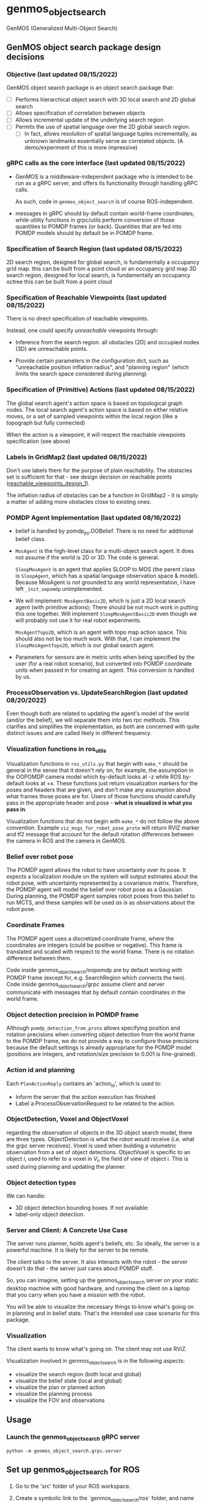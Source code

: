 * genmos_object_search

GenMOS (Generalized Multi-Object Search)

** GenMOS object search package design decisions
   <<design_decisions>>
*** Objective (last updated 08/15/2022)
    GenMOS object search package is an object search package that:

     - [ ] Performs hierarchical object search with 3D local search and 2D global search
     - [ ] Allows specification of correlation between objects
     - [ ] Allows incremental update of the underlying search region
     - [ ] Permits the use of spatial language over the 2D global search region.
       - [ ] In fact, allows resolution of spatial language tuples incrementally,
             as unknown landmarks essentially serve as correlated objects.
             (A demo/experiment of this is more impressive)

*** gRPC calls as the core interface (last updated 08/15/2022)
    - GenMOS is a middleware-independent package who
      is intended to be run as a gRPC server, and offers its functionality
      through handling gRPC calls.

      As such, code in ~genmos_object_search~ is of course ROS-independent.

    - messages in gRPC should by default contain world-frame coordinates,
      while utility functions in grpc/utils perform conversion of those
      quantities to POMDP frames (or back). Quantities that are fed into
      POMDP models should by default be in POMDP frame.

*** Specification of Search Region (last updated 08/15/2022)
    2D search region, designed for global search, is fundamentally a occupancy grid map.
        this can be built from a point cloud or an occupancy grid map
    3D search region, designed for local search, is fundamentally an occupancy octree
        this can be built from a point cloud

*** Specification of Reachable Viewpoints (last updated 08/15/2022)
    There is no direct specification of reachable viewpoints.

    Instead, one could specify /unreachable/ viewpoints through:

    - Inference from the search region. all obstacles (2D) and occupied nodes (3D)
       are unreachable points.  <<reachable_viewpoints_design_1>>

    - Provide certain parameters in the configuration dict, such as "unreachable
      position inflation radius", and "planning region" (which limits the search
      space considered during planning)

*** Specification of (Primitive) Actions (last updated 08/15/2022)
    The global search agent's action space is based on topological graph nodes.
    The local search agent's action space is based on either relative moves,
       or a set of sampled viewpoints within the local region (like a topograph but fully connected)

    When the action is a viewpoint, it will respect the reachable viewpoints
    specification (see above)

*** Labels in GridMap2 (last updated 08/15/2022)
     Don't use labels there for the purpose of plain reachability. The
     obstacles set is sufficient for that - see design decision on reachable points
     ([[reachable_viewpoints_design_1]]).

     The inflation radius of obstacles can be a function in GridMap2 - it is
     simply a matter of adding more obstacles close to existing ones.

*** POMDP Agent Implementation (last updated 08/16/2022)
    - belief is handled by pomdp_py.OOBelief. There is no
      need for additional belief class.

    - ~MosAgent~ is the high-level class for a multi-object search agent.
      It does not assume if the world is 2D or 3D. The code is general.

      ~SloopMosAgent~ is an agent that applies SLOOP to MOS (the parent class is
      ~SloopAgent~, which has a spatial language observation space & model).
      Because MosAgent is not grounded to any world representation, I have left
      ~_init_oopomdp~ unimplemented.

    - We will implement: ~MosAgentBasic2D~, which is just a 2D local
      search agent (with primitive actions); There should be not
      much work in putting this one together. Will implement ~SloopMosAgentBasic2D~
      even though we will probably not use it for real robot experiments.

      ~MosAgentTopo2D~, which is an agent with topo map action space.
      This should also not be too much work. With that, I can implement
      the ~SloopMosAgentTopo2D~, which is our global search agent.

    - Parameters for sensors are in metric units when being specified
      by the user (for a real robot scenario), but converted into POMDP
      coordinate units when passed in for creating an agent. This conversion
      is handled by us.


*** ProcessObservation vs. UpdateSearchRegion (last updated 08/20/2022)
    Even though both are related to updating the agent's model of
    the world (and/or the belief), we will separate them into two
    rpc methods. This clarifies and simplifies the implementation,
    as both are concerned with quite distinct issues and are called
    likely in different frequency.
*** Visualization functions in ros_utils
    Visualization functions in ~ros_utils.py~ that begin with ~make_*~ should be
    general in the sense that it doesn't rely on, for example, the assumption in
    the OOPOMDP camera model which by-default looks at -z while ROS by-default
    looks at +x.  These functions just return visualization markers for the
    poses and headers that are given, and don't make any assumption about what
    frames those poses are for. Users of those functions should carefully pass
    in the appropriate header and pose - *what is visualized is what you pass in*.

    Visualization functions that do not begin with ~make_*~ do not follow the
    above convention. Example ~viz_msgs_for_robot_pose_proto~ will return RVIZ
    marker and tf2 message that account for the default rotation differences
    between the camera in ROS and the camera in GenMOS.
*** Belief over robot pose
    The POMDP agent allows the robot to have uncertainty over its pose.
    It expects a localization module on the system will output estimates
    about the robot pose, with uncertainty represented by a covariance
    matrix. Therefore, the POMDP agent will model the belief over robot
    pose as a Gaussian. During planning, the POMDP agent samples robot
    poses from this belief to run MCTS, and these samples will be used
    /as is/ as observations about the robot pose.

*** Coordinate Frames
    The POMDP agent uses a discretized coordinate frame, where
    the coordinates are integers (could be positive or negative).
    This frame is translated and scaled with respect to the world
    frame. There is no rotation difference between them.

    Code inside genmos_object_search/oopomdp are by default working with
    POMDP frame (except for, e.g. SearchRegion which connects the two).
    Code inside genmos_object_search/grpc assume client and server communicate
    with messages that by default contain coordinates in the world frame.
*** Object detection precision in POMDP frame
    Although ~pomdp_detection_from_proto~ allows specifying position
    and rotation precisions when converting object detection from
    the world frame to the POMDP frame, we do not provide a way
    to configure those precisions because the default settings
    is already appropriate for the POMDP model (positions are
    integers, and rotation/size precision to 0.001 is fine-grained).
*** Action id and planning
    Each ~PlanActionReply~ contains an 'action_id', which is used to:
    - Inform the server that the action execution has finished
    - Label a ProcessObservationRequest to be related to the action.
*** ObjectDetection, Voxel and ObjectVoxel
    regarding the observation of objects in the 3D object search model,
    there are three types. ObjectDetection is what the robot would
    receive (i.e. what the grpc server receives). Voxel is used when
    building a volumetric observation from a set of object detections.
    ObjectVoxel is specific to an object $i$, used to refer to a voxel
    in $V_i$, the field of view of object i. This is used during planning
    and updating the planner.
*** Object detection types
    We can handle:
    - 3D object detection bounding boxes. If not available:
    - label-only object detection.

*** Server and Client: A Concrete Use Case
    The server runs planner, holds agent's beliefs, etc.
    So ideally, the server is a powerful machine. It is
    likely for the server to be remote.

    The client talks to the server. It also interacts
    with the robot - the server doesn't do that - the
    server just cares about POMDP stuff.

    So, you can imagine, setting up the genmos_object_search
    server on your static desktop machine with good hardware,
    and running the client on a laptop that you carry when
    you have a mission with the robot.

    You will be able to visualize the necessary things to
    know what's going on in planning and in belief state.
    That's the intended use case scenario for this package.
*** Visualization
    <<slp-visualization>>
    The client wants to know what's going on. The client may
    not use RViZ.

    Visualization involved in genmos_object_search is in
    the following aspects:
    - visualize the search region (both local and global)
    - visualize the belief state (local and global)
    - visualize the plan or planned action
    - visualize the planning process
    - visualize the FOV and observations


** Usage

*** Launch the genmos_object_search gRPC server
#+begin_src
python -m genmos_object_search.grpc.server
#+end_src


** Set up genmos_object_search for ROS

1. Go to the 'src' folder of your ROS workspace.
2. Create a symbolic link to the `genmos_object_search/ros` folder, and name that
   symbolic link "genmos_object_search." That is,
   #+begin_src
   ln -s /path/to/genmos_object_search/ros genmos_object_search_ros
   #+end_src

3. Compile the package
   #+begin_src
   catkin_make -DCATKLIN_WHITELIST_PACKAGES="genmos_object_search_ros"
   #+end_src
